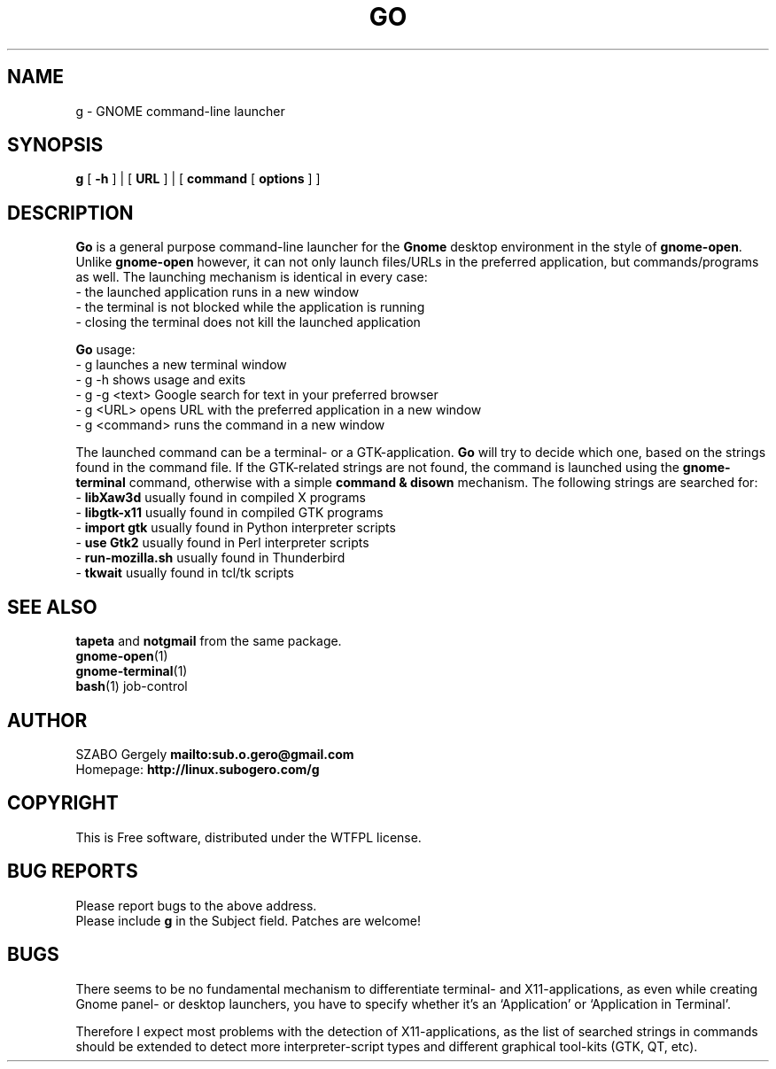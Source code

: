 .TH GO 1 "Distributed under WTFPL" "(c) SZABO Gergely"
.SH NAME
g \- GNOME command-line launcher
.SH SYNOPSIS
.B g
[
.B -h
] |
[
.B URL
] |
[
.B command
[
.B options
] ]
.SH DESCRIPTION
.B Go
is a general purpose command-line launcher for the
.B Gnome
desktop environment in the style of
.BR gnome-open .
Unlike
.B gnome-open
however, it can not only launch files/URLs in the preferred application,
but commands/programs as well. The launching mechanism is identical
in every case:
.br
\- the launched application runs in a new window
.br
\- the terminal is not blocked while the application is running
.br
\- closing the terminal does not kill the launched application
.PP
.B Go
usage:
.br
- g           launches a new terminal window
.br
- g -h        shows usage and exits
.br
- g -g <text> Google search for text in your preferred browser
.br
- g <URL>     opens URL with the preferred application in a new window
.br
- g <command> runs the command in a new window
.PP
The launched command can be a terminal- or a GTK-application.
.B Go
will try to decide which one, based on the strings found in the command file.
If the GTK-related strings are not found, the command is launched
using the
.B gnome-terminal
command, otherwise with a simple
.B command & disown
mechanism.
The following strings are searched for:
.br
\-
.BR "libXaw3d" "       usually found in compiled X programs"
.br
\-
.BR "libgtk-x11" "     usually found in compiled GTK programs"
.br
\-
.BR "import gtk" "     usually found in Python interpreter scripts"
.br
\-
.BR "use Gtk2" "       usually found in Perl interpreter scripts"
.br
\-
.BR "run-mozilla.sh" " usually found in Thunderbird"
.br
\-
.BR "tkwait" "         usually found in tcl/tk scripts"
.SH SEE ALSO
.BR tapeta " and " notgmail " from the same package."
.br
.BR gnome-open (1)
.br
.BR gnome-terminal (1)
.br
.BR bash "(1) job-control"
.SH AUTHOR
SZABO Gergely
.B mailto:sub.o.gero@gmail.com
.br
Homepage:
.B http://linux.subogero.com/g
.SH COPYRIGHT
This is Free software, distributed under the WTFPL license.
.SH BUG REPORTS
Please report bugs to the above address.
.br
Please include
.B g
in the Subject field.
Patches are welcome!
.SH BUGS
There seems to be no fundamental mechanism to differentiate
terminal- and X11-applications, as even while creating
Gnome panel- or desktop launchers, you have to specify
whether it's an `Application' or `Application in Terminal'.
.PP
Therefore I expect most problems with the detection of X11-applications,
as the list of searched strings in commands should be extended to detect
more interpreter-script types and different graphical tool-kits 
(GTK, QT, etc).

